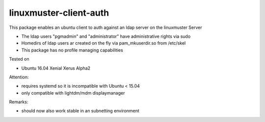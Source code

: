 linuxmuster-client-auth
-----------------------

This package enables an ubuntu client to auth against an ldap server
on the linuxmuster Server

* The ldap users "pgmadmin" and "administrator" have
  administrative rights via sudo
* Homedirs of ldap users ar created on the fly via pam_mkuserdir.so
  from /etc/skel
* This package has no profile managing capabilities

Tested on

* Ubuntu 16.04 Xenial Xerus Alpha2 
 
Attention:

* requires systemd so it is incompatible with Ubuntu < 15.04 
* only compatible with lightdm/mdm displaymanager

Remarks:

* should now also work stable in an subnetting environment 
